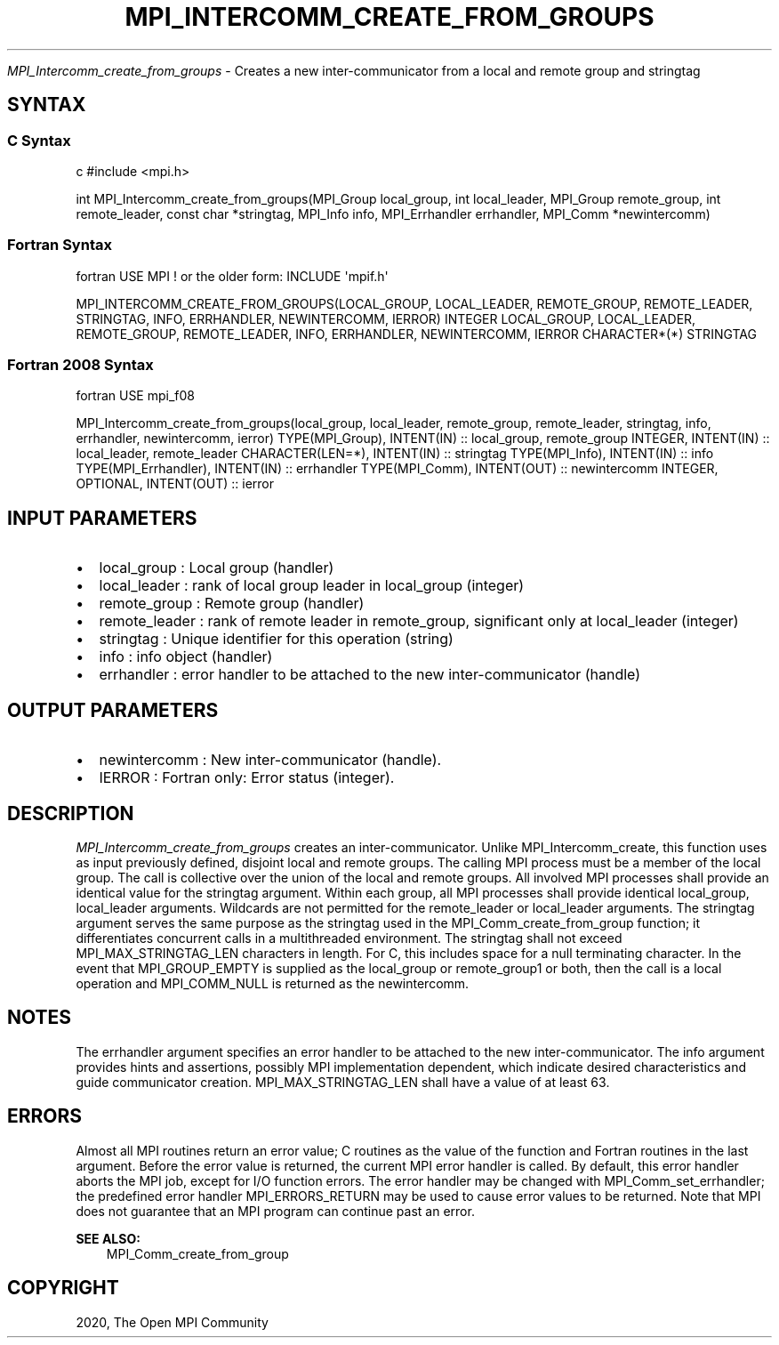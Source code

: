 .\" Man page generated from reStructuredText.
.
.TH "MPI_INTERCOMM_CREATE_FROM_GROUPS" "3" "Feb 20, 2022" "" "Open MPI"
.
.nr rst2man-indent-level 0
.
.de1 rstReportMargin
\\$1 \\n[an-margin]
level \\n[rst2man-indent-level]
level margin: \\n[rst2man-indent\\n[rst2man-indent-level]]
-
\\n[rst2man-indent0]
\\n[rst2man-indent1]
\\n[rst2man-indent2]
..
.de1 INDENT
.\" .rstReportMargin pre:
. RS \\$1
. nr rst2man-indent\\n[rst2man-indent-level] \\n[an-margin]
. nr rst2man-indent-level +1
.\" .rstReportMargin post:
..
.de UNINDENT
. RE
.\" indent \\n[an-margin]
.\" old: \\n[rst2man-indent\\n[rst2man-indent-level]]
.nr rst2man-indent-level -1
.\" new: \\n[rst2man-indent\\n[rst2man-indent-level]]
.in \\n[rst2man-indent\\n[rst2man-indent-level]]u
..
.sp
\fI\%MPI_Intercomm_create_from_groups\fP \- Creates a new inter\-communicator from
a local and remote group and stringtag
.SH SYNTAX
.SS C Syntax
.sp
c #include <mpi.h>
.sp
int MPI_Intercomm_create_from_groups(MPI_Group local_group, int
local_leader, MPI_Group remote_group, int remote_leader, const char
*stringtag, MPI_Info info, MPI_Errhandler errhandler, MPI_Comm
*newintercomm)
.SS Fortran Syntax
.sp
fortran USE MPI ! or the older form: INCLUDE \(aqmpif.h\(aq
.sp
MPI_INTERCOMM_CREATE_FROM_GROUPS(LOCAL_GROUP, LOCAL_LEADER,
REMOTE_GROUP, REMOTE_LEADER, STRINGTAG, INFO, ERRHANDLER, NEWINTERCOMM,
IERROR) INTEGER LOCAL_GROUP, LOCAL_LEADER, REMOTE_GROUP, REMOTE_LEADER,
INFO, ERRHANDLER, NEWINTERCOMM, IERROR CHARACTER*(*) STRINGTAG
.SS Fortran 2008 Syntax
.sp
fortran USE mpi_f08
.sp
MPI_Intercomm_create_from_groups(local_group, local_leader,
remote_group, remote_leader, stringtag, info, errhandler, newintercomm,
ierror) TYPE(MPI_Group), INTENT(IN) :: local_group, remote_group
INTEGER, INTENT(IN) :: local_leader, remote_leader CHARACTER(LEN=*),
INTENT(IN) :: stringtag TYPE(MPI_Info), INTENT(IN) :: info
TYPE(MPI_Errhandler), INTENT(IN) :: errhandler TYPE(MPI_Comm),
INTENT(OUT) :: newintercomm INTEGER, OPTIONAL, INTENT(OUT) :: ierror
.SH INPUT PARAMETERS
.INDENT 0.0
.IP \(bu 2
local_group : Local group (handler)
.IP \(bu 2
local_leader : rank of local group leader in local_group (integer)
.IP \(bu 2
remote_group : Remote group (handler)
.IP \(bu 2
remote_leader : rank of remote leader in remote_group, significant
only at local_leader (integer)
.IP \(bu 2
stringtag : Unique identifier for this operation (string)
.IP \(bu 2
info : info object (handler)
.IP \(bu 2
errhandler : error handler to be attached to the new
inter\-communicator (handle)
.UNINDENT
.SH OUTPUT PARAMETERS
.INDENT 0.0
.IP \(bu 2
newintercomm : New inter\-communicator (handle).
.IP \(bu 2
IERROR : Fortran only: Error status (integer).
.UNINDENT
.SH DESCRIPTION
.sp
\fI\%MPI_Intercomm_create_from_groups\fP creates an inter\-communicator. Unlike
MPI_Intercomm_create, this function uses as input previously defined,
disjoint local and remote groups. The calling MPI process must be a
member of the local group. The call is collective over the union of the
local and remote groups. All involved MPI processes shall provide an
identical value for the stringtag argument. Within each group, all MPI
processes shall provide identical local_group, local_leader arguments.
Wildcards are not permitted for the remote_leader or local_leader
arguments. The stringtag argument serves the same purpose as the
stringtag used in the MPI_Comm_create_from_group function; it
differentiates concurrent calls in a multithreaded environment. The
stringtag shall not exceed MPI_MAX_STRINGTAG_LEN characters in length.
For C, this includes space for a null terminating character. In the
event that MPI_GROUP_EMPTY is supplied as the local_group or
remote_group1 or both, then the call is a local operation and
MPI_COMM_NULL is returned as the newintercomm.
.SH NOTES
.sp
The errhandler argument specifies an error handler to be attached to the
new inter\-communicator. The info argument provides hints and assertions,
possibly MPI implementation dependent, which indicate desired
characteristics and guide communicator creation. MPI_MAX_STRINGTAG_LEN
shall have a value of at least 63.
.SH ERRORS
.sp
Almost all MPI routines return an error value; C routines as the value
of the function and Fortran routines in the last argument. Before the
error value is returned, the current MPI error handler is called. By
default, this error handler aborts the MPI job, except for I/O function
errors. The error handler may be changed with MPI_Comm_set_errhandler;
the predefined error handler MPI_ERRORS_RETURN may be used to cause
error values to be returned. Note that MPI does not guarantee that an
MPI program can continue past an error.
.sp
\fBSEE ALSO:\fP
.INDENT 0.0
.INDENT 3.5
MPI_Comm_create_from_group
.UNINDENT
.UNINDENT
.SH COPYRIGHT
2020, The Open MPI Community
.\" Generated by docutils manpage writer.
.
